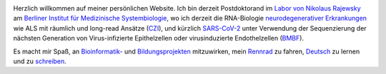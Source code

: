 .. title:
.. slug:
.. date: 2020-08-29 23:44:45 UTC+02:00
.. tags:
.. category:
.. link:
.. description:
.. type: text
.. hidetitle: True

.. image:: ../images/david_abvitro.jpg
  :width: 200
  :alt: David Koppstein
  :align: left

Herzlich willkommen auf meiner persönlichen Website. Ich bin derzeit Postdoktorand im `Labor von
Nikolaus Rajewsky`_ am `Berliner Institut für Medizinische Systembiologie`_, wo ich derzeit die
RNA-Biologie `neurodegenerativer Erkrankungen`_ wie ALS mit räumlich und long-read Ansätze (`CZI`_), und kürzlich `SARS-CoV-2`_
unter Verwendung der Sequenzierung der nächsten Generation von
Virus-infizierte Epithelzellen oder virusinduzierte Endothelzellen (`BMBF`_).

Es macht mir Spaß, an `Bioinformatik-`_ und `Bildungsprojekten`_ mitzuwirken,
mein `Rennrad`_ zu fahren, `Deutsch`_ zu lernen und zu `schreiben`_.

.. _`Labor von Nikolaus Rajewsky`: https://www.mdc-berlin.de/n-rajewsky
.. _`Berliner Institut für Medizinische Systembiologie`: https://www.mdc-berlin.de/bimsb
.. _`neurodegenerativer Erkrankungen`: https://www.mdc-berlin.de/news/press/organoids-and-sequencing-team-als-research
.. _`SARS-CoV-2`: https://www.gesundheitsforschung-bmbf.de/de/ansatzpunkt-fur-wirkstoffe-gegen-covid-19-die-genregulation-12263.php
.. _`Rennrad`: https://www.strava.com/athletes/1316867
.. _`Deutsch`: https://learngerman.dw.com/en/overview
.. _`Bioinformatik-`: https://snakemake.readthedocs.io
.. _`Bildungsprojekten`: https://www.youtube.com/watch?v=h2CJ-qr8fjs&feature=youtu.be
.. _`schreiben`: blog
.. _`CZI`: https://medium.com/@cziscience/supporting-bold-and-transformative-ideas-in-neurodegeneration-47e69b4e215f
.. _`BMBF`: https://www.gesundheitsforschung-bmbf.de/de/erforschung-von-covid-19-im-zuge-des-ausbruchs-von-sars-cov-2-11483.php
